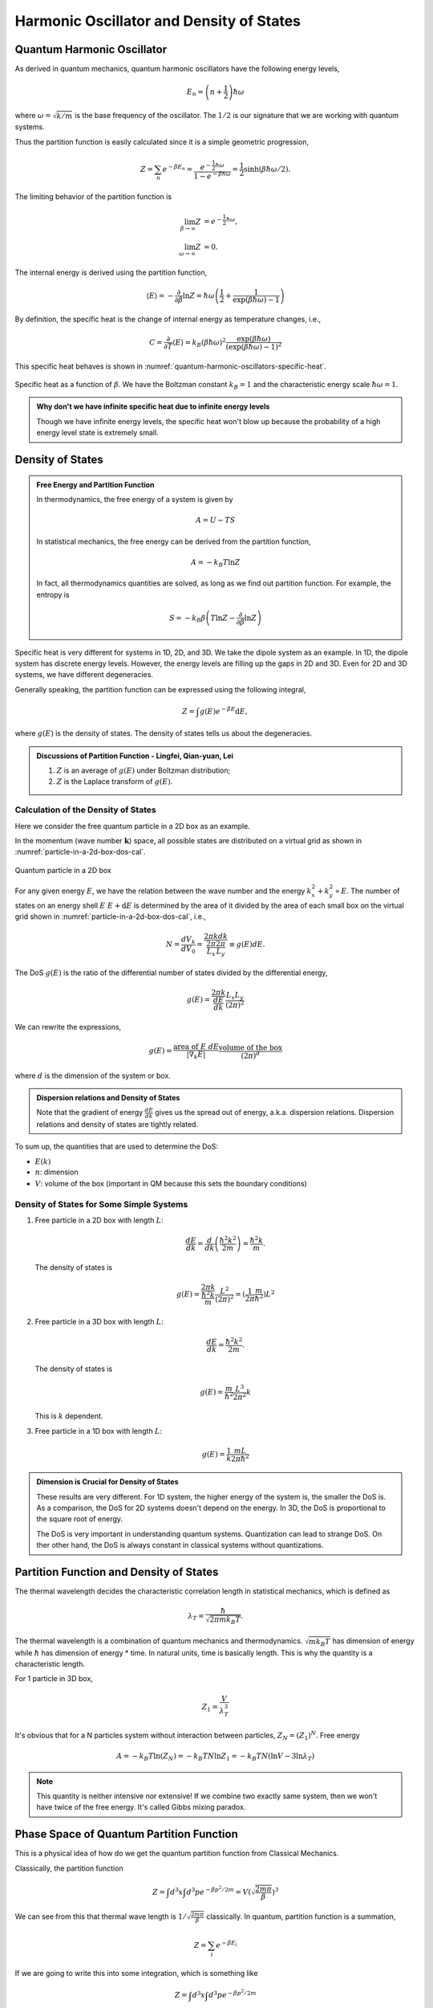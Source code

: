 Harmonic Oscillator and Density of States
================================================



Quantum Harmonic Oscillator
----------------------------

As derived in quantum mechanics, quantum harmonic oscillators have the following energy levels,

.. math::
   E_n  = \left(n + \frac{1}{2}\right)\hbar \omega

where :math:`\omega = \sqrt{ k/m }` is the base frequency of the oscillator. The :math:`1/2` is our signature that we are working with quantum systems.

Thus the partition function is easily calculated since it is a simple geometric progression,

.. math::
   Z = \sum_n e^{-\beta E_n} = \frac{e^{-\frac{1}{2} \hbar \omega }} { 1 - e^{- \beta \hbar \omega} } = \frac{1}{2}  \sinh(\beta \hbar \omega/2).

The limiting behavior of the partition function is

.. math::
   \lim_{\beta \to \infty} Z &= e^{-\frac{1}{2} \hbar \omega }, \\
   \lim_{\omega \to \infty} Z &= 0.


The internal energy is derived using the partition function,

.. math::
   \langle E \rangle = -\frac{\partial}{\partial\beta} \ln Z =  \hbar \omega \left( \frac{1}{2} + \frac{1}{\exp(\beta\hbar\omega) - 1} \right)

By definition, the specific heat is the change of internal energy as temperature changes, i.e.,

.. math::
   C = \frac{\partial}{\partial T} \langle E\rangle = k_B (\beta \hbar \omega)^2 \frac{\exp(\beta \hbar \omega)}{ (\exp(\beta \hbar \omega) - 1)^2 }


This specific heat behaves is shown in :numref:`quantum-harmonic-oscillators-specific-heat`.

.. _quantum-harmonic-oscillators-specific-heat:

.. figure:: images/specific-heat.png
   :alt: Probability distribution with an attraction point.
   :width: 90%
   :align: center

   Specific heat as a function of :math:`\beta`. We have the Boltzman constant :math:`k_B=1` and the characteristic energy scale :math:`\hbar \omega = 1`.

.. admonition:: Why don't we have infinite specific heat due to infinite energy levels
   :class: note

   Though we have infinite energy levels, the specific heat won't blow up because the probability of a high energy level state is extremely small.



Density of States
-----------------------



.. admonition:: Free Energy and Partition Function
   :class: note

   In thermodynamics, the free energy of a system is given by

   .. math::
      A = U - T S

   In statistical mechanics, the free energy can be derived from the partition function,

   .. math::
      A = - k_B T \ln Z

   In fact, all thermodynamics quantities are solved, as long as we find out partition function. For example, the entropy is

   .. math::
      S = -k_B \beta  \left(T \ln Z - \frac{\partial}{\partial \beta} \ln Z \right)



Specific heat is very different for systems in 1D, 2D, and 3D. We take the dipole system as an example. In 1D, the dipole system has discrete energy levels. However, the energy levels are filling up the gaps in 2D and 3D. Even for 2D and 3D systems, we have different degeneracies.

Generally speaking, the partition function can be expressed using the following integral,

.. math::
   Z = \int g(E) e^{-\beta E}\mathrm d E,

where :math:`g(E)` is the density of states. The density of states tells us about the degeneracies.


.. admonition:: Discussions of Partition Function  -  Lingfei, Qian-yuan, Lei
   :class: discussion

   1. :math:`Z` is an average of :math:`g(E)` under Boltzman distribution;
   2. :math:`Z` is the Laplace transform of :math:`g(E)`.



Calculation of the Density of States
~~~~~~~~~~~~~~~~~~~~~~~~~~~~~~~~~~~~~~~~~~~~~~~~~~~~~~~~~~~~


Here we consider the free quantum particle in a 2D box as an example.

In the momentum (wave number :math:`\mathbf k`) space, all possible states are distributed on a virtual grid as shown in :numref:`particle-in-a-2d-box-dos-cal`.

.. _particle-in-a-2d-box-dos-cal:

.. figure:: images/2DDoS.png
   :align: center

   Quantum particle in a 2D box

For any given energy :math:`E`, we have the relation between the wave number and the energy :math:`k_x^2 + k_y^2 \propto E`. The number of states on an energy shell :math:`E ~ E + \mathrm d E` is determined by the area of it divided by the area of each small box on the virtual grid shown in :numref:`particle-in-a-2d-box-dos-cal`, i.e.,

.. math::
   N = \frac{d V_k}{d V_0} = \frac{2\pi k d k}{\frac{2\pi}{L_x} \frac{2\pi}{L_y} } \equiv g(E) d E.


The DoS :math:`g(E)` is the ratio of the differential number of states divided by the differential energy,

.. math::
   g(E) = \frac{ 2\pi k }{\frac{d E}{d k}} \frac{L_x L_y}{(2\pi)^2}

We can rewrite the expressions,

.. math::
   g(E) = \frac{\text{area of } E ~ d E}{|\nabla_k E|} \frac{\text{volume of the box} }{(2\pi)^d}

where :math:`d` is the dimension of the system or box.

.. admonition:: Dispersion relations and Density of States
   :class: note

   Note that the gradient of energy :math:`\frac{d E}{d k}` gives us the spread out of energy, a.k.a. dispersion relations. Dispersion relations and density of states are tightly related.

To sum up, the quantities that are used to determine the DoS:

* :math:`E(k)`
* :math:`n`: dimension
* :math:`V`: volume of the box (important in QM because this sets the boundary conditions)


Density of States for Some Simple Systems
~~~~~~~~~~~~~~~~~~~~~~~~~~~~~~~~~~~~~~~~~~~~~~~~~~~~~~~~~~~~~~


1. Free particle in a 2D box with length :math:`L`:

   .. math::
      \frac{d E}{d k} = \frac{d}{d k}\left( \frac{\hbar^2 k^2}{2m} \right) = \frac{\hbar^2 k}{m}.

   The density of states is

   .. math::
      g(E) = \frac{2\pi k }{\frac{\hbar^2 k}{m}} \frac{L^2}{(2\pi)^2} = (\frac{1}{2\pi} \frac{m}{\hbar^2})L^2

2. Free particle in a 3D box with length :math:`L`:

   .. math::
      \frac{d E}{d k} = \frac{\hbar^2 k^2}{2m}.

   The density of states is

   .. math::
      g(E) = \frac{m}{\hbar^2} \frac{L^3}{2\pi^2} k

   This is :math:`k` dependent.

3. Free particle in a 1D box with length :math:`L`:

   .. math::
      g(E) = \frac{1}{k} \frac{m L}{2\pi \hbar^2}


.. admonition:: Dimension is Crucial for Density of States
   :class: note

   These results are very different. For 1D system, the higher energy of the system is, the smaller the DoS is. As a comparison, the DoS for 2D systems doesn't depend on the energy. In 3D, the DoS is proportional to the square root of energy.

   The DoS is very important in understanding quantum systems. Quantization can lead to strange DoS. On ther other hand, the DoS is always constant in classical systems without quantizations.



Partition Function and Density of States
--------------------------------------------------------


The thermal wavelength decides the characteristic correlation length in statistical mechanics, which is defined as

.. math::
   \lambda_T = \frac{\hbar}{ \sqrt{ 2\pi m k_B T } }.

The thermal wavelength is a combination of quantum mechanics and thermodynamics. :math:`\sqrt{m k_B T}` has dimension of energy while :math:`\hbar` has dimension of energy * time. In natural units, time is basically length. This is why the quantity is a characteristic length.

For 1 particle in 3D box,

.. math::
   Z_1 = \frac{V}{\lambda_T^3}


It's obvious that for a N particles system without interaction between particles, :math:`Z_N  = (Z_1)^N`. Free energy

.. math::
   A = -k_B T \ln (Z_N) = -k_B T N \ln Z_1 = -k_B T N (\ln V - 3\ln \lambda_T)

.. note::
   This quantity is neither intensive nor extensive! If we combine two exactly same system, then we won't have twice of the free energy. It's called Gibbs mixing paradox.




Phase Space of Quantum Partition Function
------------------------------------------

This is a physical idea of how do we get the quantum partition function from Classical Mechanics.

Classically, the partition function

.. math::
   Z = \int d^3 x \int d^3 p e^{-\beta p^2/2m} = V \left( \sqrt{\frac{ 2m \pi }{\beta} } \right)^3

We can see from this that thermal wave length is :math:`1/\sqrt{\frac{ 2m \pi }{\beta}}` classically. In quantum, partition function is a summation,

.. math::
   Z = \sum_i e^{-\beta E_i}

If we are going to write this into some integration, which is something like

.. math::
   Z = \int d^3 x\int d^3 p e^{ -\beta p^2/2m }

which is problematic because it has a different dimension with the summation definition. So we need to put some quantity which has a dimension :math:`[p\cdot x ]^3`, and it got to be :math:`h^3`. So the integration form of partition function is

.. math::
   Z = \frac{1}{h^3} \int d^3 x\int d^3 p e^{ -\beta p^2/2m }

.. note::
   :math:`h^3` is the smallest phase space volume in quantum mechanics.


.. warning::
   Here we used phase space of :math:`{q_i;p_i}` which is not a good choice for quantum mechanics. So this might be a problem. Should check books for a more rigorous method.





Phase Space of Quantum Partition Function
------------------------------------------

This is a physical idea of how do we get the quantum partition function from Classical Mechanics.

Classically, the partition function

.. math::
   Z = \int d^3 x \int d^3 p e^{-\beta p^2/2m} = V \left( \sqrt{\frac{ 2m \pi }{\beta} } \right)^3

We can see from this that thermal wave length is :math:`1/\sqrt{\frac{ 2m \pi }{\beta}}` classically. In quantum, partition function is a summation,

.. math::
   Z = \sum_i e^{-\beta E_i}

If we are going to write this into some integration, which is something like

.. math::
   Z = \int d^3 x\int d^3 p e^{ -\beta p^2/2m }

which is problematic because it has a different dimension with the summation definition. So we need to put some quantity which has a dimension :math:`[p\cdot x ]^3`, and it got to be :math:`h^3`. So the integration form of partition function is

.. math::
   Z = \frac{1}{h^3} \int d^3 x\int d^3 p e^{ -\beta p^2/2m }

.. note::
   :math:`h^3` is the smallest phase space volume in quantum mechanics.


.. warning::
   Here we used phase space of :math:`{q_i;p_i}` which is not a good choice for quantum mechanics. So this might be a problem. Should check books for a more rigorous method.
